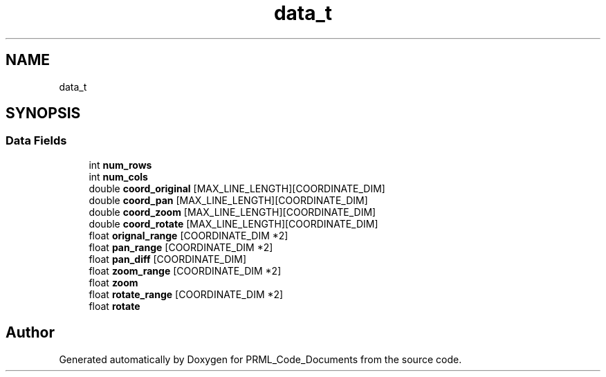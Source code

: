 .TH "data_t" 3Version 1.0.0" "PRML_Code_Documents" \" -*- nroff -*-
.ad l
.nh
.SH NAME
data_t
.SH SYNOPSIS
.br
.PP
.SS "Data Fields"

.in +1c
.ti -1c
.RI "int \fBnum_rows\fP"
.br
.ti -1c
.RI "int \fBnum_cols\fP"
.br
.ti -1c
.RI "double \fBcoord_original\fP [MAX_LINE_LENGTH][COORDINATE_DIM]"
.br
.ti -1c
.RI "double \fBcoord_pan\fP [MAX_LINE_LENGTH][COORDINATE_DIM]"
.br
.ti -1c
.RI "double \fBcoord_zoom\fP [MAX_LINE_LENGTH][COORDINATE_DIM]"
.br
.ti -1c
.RI "double \fBcoord_rotate\fP [MAX_LINE_LENGTH][COORDINATE_DIM]"
.br
.ti -1c
.RI "float \fBorignal_range\fP [COORDINATE_DIM *2]"
.br
.ti -1c
.RI "float \fBpan_range\fP [COORDINATE_DIM *2]"
.br
.ti -1c
.RI "float \fBpan_diff\fP [COORDINATE_DIM]"
.br
.ti -1c
.RI "float \fBzoom_range\fP [COORDINATE_DIM *2]"
.br
.ti -1c
.RI "float \fBzoom\fP"
.br
.ti -1c
.RI "float \fBrotate_range\fP [COORDINATE_DIM *2]"
.br
.ti -1c
.RI "float \fBrotate\fP"
.br
.in -1c

.SH "Author"
.PP 
Generated automatically by Doxygen for PRML_Code_Documents from the source code\&.
